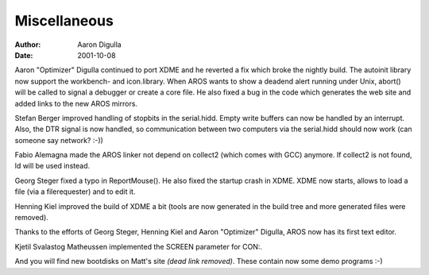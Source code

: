 =============
Miscellaneous
=============

:Author: Aaron Digulla
:Date:   2001-10-08

Aaron "Optimizer" Digulla continued to port XDME and he reverted a fix
which broke the nightly build. The autoinit library now support the
workbench- and icon.library. When AROS wants to show a deadend alert
running under Unix, abort() will be called to signal
a debugger or create a core file. He also fixed a bug in the code
which generates the web site and added links to the new AROS mirrors.

Stefan Berger improved handling of stopbits in the serial.hidd.
Empty write buffers can now be handled by an interrupt. Also,
the DTR signal is now handled, so communication between two computers
via the serial.hidd should now work (can someone say network? :-))

Fabio Alemagna made the AROS linker not depend on collect2 (which
comes with GCC) anymore. If collect2 is not found, ld will be used
instead.

Georg Steger fixed a typo in ReportMouse(). He also
fixed the startup crash in XDME. XDME now starts, allows to load
a file (via a filerequester) and to edit it.

Henning Kiel improved the build of XDME a bit (tools are now
generated in the build tree and more generated files were
removed).

Thanks to the efforts of Georg Steger, Henning Kiel and
Aaron "Optimizer" Digulla, AROS now has its first text editor.

Kjetil Svalastog Matheussen implemented the SCREEN parameter for
CON:.

And you will find new bootdisks on Matt's site *(dead link removed)*. These contain now some 
demo programs :-)

